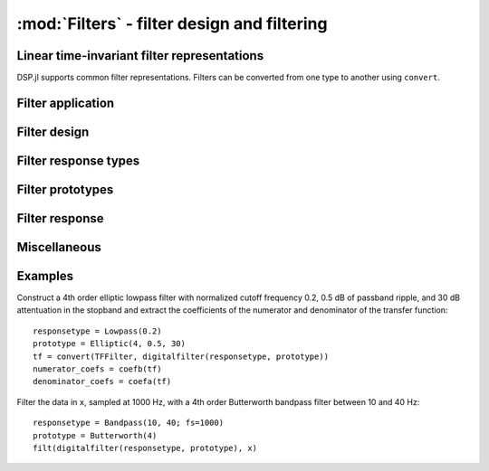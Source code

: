 :mod:`Filters` - filter design and filtering
============================================

Linear time-invariant filter representations
--------------------------------------------

DSP.jl supports common filter representations. Filters can be converted
from one type to another using ``convert``.

.. function:: ZPKFilter(z, p, k)

    Filter representation in terms of zeros ``z``, poles ``p``, and
    gain ``k``:

    .. math:: H(z) = k\frac{(s - \verb!z[1]!) \ldots (s - \verb!z[end]!)}{(s - \verb!p[1]!) \ldots (s - \verb!p[end]!)}

.. function:: TFFilter(b, a)

    Filter representation in terms of the coefficients of the numerator
    ``b`` and denominator ``a`` of the transfer function:

    .. math:: H(z) = \frac{\verb!b[1]! s^{n-1} + \ldots + \verb!b[n]!}{\verb!a[1]! s^{n-1} + \ldots + \verb!a[n]!}

    or equivalently:

    .. math:: H(z) = \frac{\verb!b[1]! + \ldots + \verb!b[n]! s^{-n+1}}{\verb!a[1]! + \ldots + \verb!b[n]! s^{-n+1}}

    ``b`` and ``a`` may be specified as ``Polynomial`` objects or
    vectors ordered from highest power to lowest.

.. function:: BiquadFilter(b0, b1, b2, a1, a2)

    Filter representation in terms of the transfer function of a single
    second-order section given by:

    .. math:: H(z) = \frac{\verb!b0! s^2+\verb!b1! s+\verb!b2!}{s^2+\verb!a1! s + \verb!a2!}

    or equivalently:

    .. math:: H(z) = \frac{\verb!b0!+\verb!b1! z^{-1}+\verb!b2! z^{-2}}{1+\verb!a1! z^{-1} + \verb!a2! z^{-2}}

.. function:: SOSFilter(biquads, gain)

    Filter representation in terms of a cascade of second-order
    sections and gain. ``biquads`` must be specified as a vector of
    ``BiquadFilters``.

Filter application
------------------

.. function:: filt(f, x[, si])

    Apply filter ``f`` along the first dimension of array ``x``. ``si``
    is an optional array representing the initial filter state
    (defaults to zeros). If ``f`` is a ``TFFilter``, ``BiquadFilter``,
    or ``SOSFilter``, filtering is implemented directly. If ``f`` is a
    ``ZPKFilter``, it is first converted to an ``SOSFilter``.

.. function:: filt!(out, f, x[, si])

    Same as :func:`filt()` but writes the result into the ``out``
    argument, which may alias the input ``x`` to modify it in-place.

.. function:: filtfilt(f, x)

    Filter ``x`` in the forward and reverse directions. The initial
    state of the filter is computed so that its response to a step
    function is steady state. Before filtering, the data is
    extrapolated at both ends with an odd-symmetric extension of length
    ``3*(max(length(b), length(a))-1)``.

    Because ``filtfilt`` applies the given filter twice, the effective
    filter order is twice the order of ``f``. The resulting signal has
    zero phase distortion.

.. function:: fftfilt(b, x)

    Apply FIR filter ``b`` along the first dimension of array ``x``
    using an FFT-based overlap-save algorithm.

.. function:: firfilt(b, x)

    Apply FIR filter ``b`` along the first dimension of array ``x``,
    choosing the optimal algorithm based on the lengths of ``b`` and
    ``x``.

Filter design
-------------

.. function:: analogfilter(responsetype, prototype)

    Construct an analog filter.

.. function:: digitalfilter(responsetype, prototype)

    Construct a digital filter.

Filter response types
---------------------

.. function:: Lowpass(Wn[; fs])

    Low pass filter with cutoff frequency ``Wn``. If ``fs`` is not
    specified, ``Wn`` is interpreted as a normalized frequency in
    half-cycles/sample.

.. function:: Highpass(Wn[; fs])

    High pass filter with cutoff frequency ``Wn``. If ``fs`` is not
    specified, ``Wn`` is interpreted as a normalized frequency in
    half-cycles/sample.

.. function:: Bandpass(Wn1, Wn2[; fs])

    Band pass filter with normalized pass band (``Wn1``, ``Wn2``). If
    ``fs`` is not specified, ``Wn`` is interpreted as a normalized
    frequency in half-cycles/sample.

.. function:: Bandstop(Wn1, Wn2[; fs])

    Band stop filter with normalized stop band (``Wn1``, ``Wn2``). If
    ``fs`` is not specified, ``Wn`` is interpreted as a normalized
    frequency in half-cycles/sample.


Filter prototypes
-----------------

.. function:: Butterworth(n)

    ``n`` pole Butterworth filter.

.. function:: Chebyshev1(n, ripple)

    ``n`` pole Chebyshev type I filter with ``ripple`` dB ripple in
    the passband.

.. function:: Chebyshev2(n, ripple)

    ``n`` pole Chebyshev type II filter with ``ripple`` dB ripple in
    the stopband.

.. function:: Elliptic(n, rp, rs) 

    ``n`` pole elliptic (Cauer) filter with ``rp`` dB ripple in the
    passband and ``rs`` dB attentuation in the stopband.


Filter response
---------------

.. function:: freqz(filter, w)

    Frequency response of a digital ``filter`` at normalised frequency
    or frequencies ``w`` in radians/sample.

.. function:: freqz(filter, hz, fs)

    Frequency response of a digital ``filter`` at frequency or
    frequencies ``hz`` with sampling rate ``fs``.

.. function:: freqs(filter, w)

    Frequency response of an analog ``filter`` at normalised frequency
    or frequencies ``w`` in radians/sample.

.. function:: freqs(filter, hz, fs)

    Frequency response of an analog ``filter`` at frequency or
    frequencies ``hz`` with sampling rate ``fs``.


Miscellaneous
-------------

.. function:: coefb(f)

    Coefficients of the numerator of a TFFilter object, highest power
    first, i.e., the ``b`` passed to ``Base.filt()``

.. function:: coefa(f)

    Coefficients of the denominator of a TFFilter object, highest power
    first, i.e., the ``a`` passed to ``Base.filt()``


Examples
--------

Construct a 4th order elliptic lowpass filter with normalized cutoff
frequency 0.2, 0.5 dB of passband ripple, and 30 dB attentuation in
the stopband and extract the coefficients of the numerator and
denominator of the transfer function::

  responsetype = Lowpass(0.2)
  prototype = Elliptic(4, 0.5, 30)
  tf = convert(TFFilter, digitalfilter(responsetype, prototype))
  numerator_coefs = coefb(tf)
  denominator_coefs = coefa(tf)

Filter the data in ``x``, sampled at 1000 Hz, with a 4th order
Butterworth bandpass filter between 10 and 40 Hz::

  responsetype = Bandpass(10, 40; fs=1000)
  prototype = Butterworth(4)
  filt(digitalfilter(responsetype, prototype), x)
